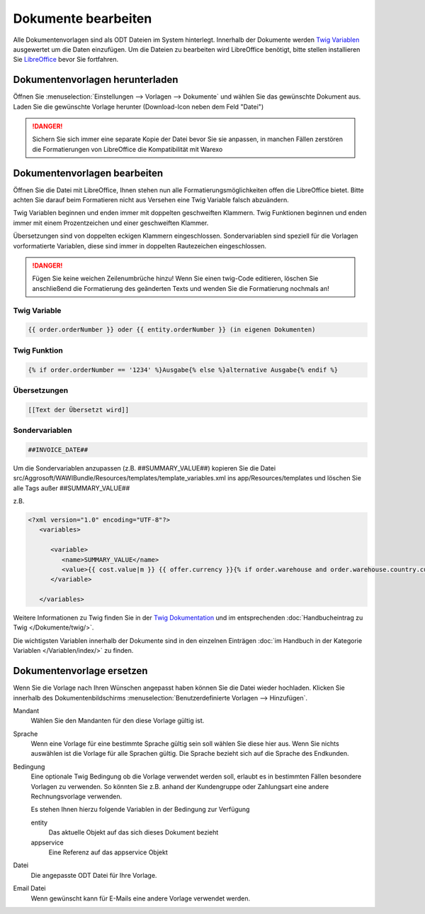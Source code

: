 Dokumente bearbeiten
####################

Alle Dokumentenvorlagen sind als ODT Dateien im System hinterlegt. Innerhalb der Dokumente werden `Twig Variablen <https://twig.symfony.com/doc/2.x/>`__ ausgewertet um die Daten einzufügen.
Um die Dateien zu bearbeiten wird LibreOffice benötigt, bitte stellen installieren Sie `LibreOffice <https://de.libreoffice.org/>`__ bevor Sie fortfahren.

Dokumentenvorlagen herunterladen
~~~~~~~~~~~~~~~~~~~~~~~~~~~~~~~~

Öffnen Sie :menuselection:`Einstellungen --> Vorlagen --> Dokumente` und wählen Sie das gewünschte Dokument aus. Laden Sie die gewünschte Vorlage herunter (Download-Icon neben dem Feld "Datei")

.. DANGER:: Sichern Sie sich immer eine separate Kopie der Datei bevor Sie sie anpassen, in manchen Fällen zerstören die Formatierungen von LibreOffice die Kompatibilität mit Warexo


Dokumentenvorlagen bearbeiten
~~~~~~~~~~~~~~~~~~~~~~~~~~~~~~~~

Öffnen Sie die Datei mit LibreOffice, Ihnen stehen nun alle Formatierungsmöglichkeiten offen die LibreOffice bietet.
Bitte achten Sie darauf beim Formatieren nicht aus Versehen eine Twig Variable falsch abzuändern.

Twig Variablen beginnen und enden immer mit doppelten geschweiften Klammern.
Twig Funktionen beginnen und enden immer mit einem Prozentzeichen und einer geschweiften Klammer.

Übersetzungen sind von doppelten eckigen Klammern eingeschlossen.
Sondervariablen sind speziell für die Vorlagen vorformatierte Variablen, diese sind immer in doppelten Rautezeichen eingeschlossen.

.. DANGER:: Fügen Sie keine weichen Zeilenumbrüche hinzu! Wenn Sie einen twig-Code editieren, löschen Sie anschließend die Formatierung des geänderten Texts und wenden Sie die Formatierung nochmals an!


Twig Variable
^^^^^^^^^^^^^

.. code-block:: twig

   {{ order.orderNumber }} oder {{ entity.orderNumber }} (in eigenen Dokumenten)


Twig Funktion
^^^^^^^^^^^^^

.. code-block:: twig

   {% if order.orderNumber == '1234' %}Ausgabe{% else %}alternative Ausgabe{% endif %}

Übersetzungen
^^^^^^^^^^^^^

.. code-block:: twig

   [[Text der Übersetzt wird]]

Sondervariablen
^^^^^^^^^^^^^^^

.. code-block:: twig

   ##INVOICE_DATE##

Um die Sondervariablen anzupassen (z.B. ##SUMMARY_VALUE##) kopieren Sie die Datei src/Aggrosoft/WAWIBundle/Resources/templates/template_variables.xml ins app/Resources/templates und löschen Sie alle Tags außer ##SUMMARY_VALUE## 

z.B.

.. code-block:: xml

   <?xml version="1.0" encoding="UTF-8"?>
      <variables>

         <variable>
            <name>SUMMARY_VALUE</name>
            <value>{{ cost.value|m }} {{ offer.currency }}{% if order.warehouse and order.warehouse.country.currency.isocode != offer.currency %} ({{ calc_in_currency(cost.value, offer.currency, order.warehouse.country.currency.isocode, offer.currencyrate)|m }} {{order.warehouse.country.currency.isocode}}){% endif %}</value>
         </variable>

      </variables>


Weitere Informationen zu Twig finden Sie in der `Twig Dokumentation <https://twig.symfony.com/doc/2.x/>`__ und im
entsprechenden :doc:`Handbucheintrag zu Twig </Dokumente/twig/>`.

Die wichtigsten Variablen innerhalb der Dokumente sind in den einzelnen Einträgen
:doc:`im Handbuch in der Kategorie Variablen </Variablen/index/>` zu finden.

Dokumentenvorlage ersetzen
~~~~~~~~~~~~~~~~~~~~~~~~~~

Wenn Sie die Vorlage nach Ihren Wünschen angepasst haben können Sie die Datei wieder hochladen.
Klicken Sie innerhalb des Dokumentenbildschirms :menuselection:`Benutzerdefinierte Vorlagen --> Hinzufügen`.

Mandant
    Wählen Sie den Mandanten für den diese Vorlage gültig ist.

Sprache
    Wenn eine Vorlage für eine bestimmte Sprache gültig sein soll wählen Sie diese hier aus.
    Wenn Sie nichts auswählen ist die Vorlage für alle Sprachen gültig.
    Die Sprache bezieht sich auf die Sprache des Endkunden.

Bedingung
    Eine optionale Twig Bedingung ob die Vorlage verwendet werden soll, erlaubt es in bestimmten Fällen besondere Vorlagen zu verwenden.
    So könnten Sie z.B. anhand der Kundengruppe oder Zahlungsart eine andere Rechnungsvorlage verwenden.

    Es stehen Ihnen hierzu folgende Variablen in der Bedingung zur Verfügung

    entity
        Das aktuelle Objekt auf das sich dieses Dokument bezieht

    appservice
        Eine Referenz auf das appservice Objekt

Datei
    Die angepasste ODT Datei für Ihre Vorlage.

Email Datei
    Wenn gewünscht kann für E-Mails eine andere Vorlage verwendet werden.

